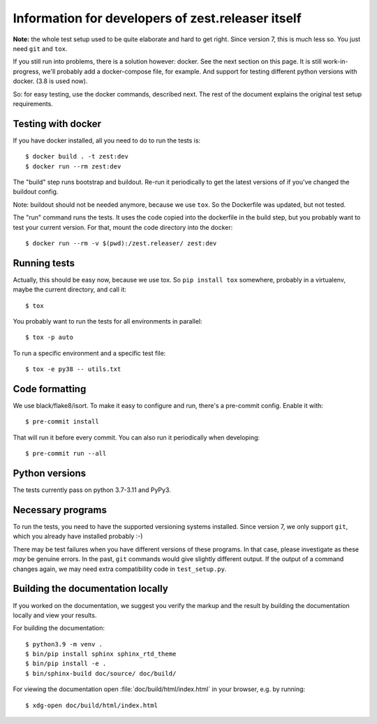 Information for developers of zest.releaser itself
===================================================

**Note:** the whole test setup used to be quite elaborate and hard to get right.
Since version 7, this is much less so.
You just need ``git`` and ``tox``.

If you still run into problems, there is a solution however: docker.
See the next section on this page.
It is still work-in-progress, we'll probably add a docker-compose file, for
example. And support for testing different python versions with docker. (3.8
is used now).

So: for easy testing, use the docker commands, described next.
The rest of the document explains the original test setup requirements.


Testing with docker
-------------------

If you have docker installed, all you need to do to run the tests is::

  $ docker build . -t zest:dev
  $ docker run --rm zest:dev

The "build" step runs bootstrap and buildout. Re-run it periodically to get
the latest versions of if you've changed the buildout config.

Note: buildout should not be needed anymore, because we use ``tox``.
So the Dockerfile was updated, but not tested.

The "run" command runs the tests. It uses the code copied into the dockerfile
in the build step, but you probably want to test your current version. For
that, mount the code directory into the docker::

  $ docker run --rm -v $(pwd):/zest.releaser/ zest:dev


Running tests
-------------

Actually, this should be easy now, because we use tox.
So ``pip install tox`` somewhere, probably in a virtualenv, maybe the current directory,
and call it::

    $ tox

You probably want to run the tests for all environments in parallel::

    $ tox -p auto

To run a specific environment and a specific test file::

    $ tox -e py38 -- utils.txt


Code formatting
---------------

We use black/flake8/isort. To make it easy to configure and run, there's a
pre-commit config. Enable it with::

    $ pre-commit install

That will run it before every commit. You can also run it periodically when
developing::

    $ pre-commit run --all


Python versions
---------------

The tests currently pass on python 3.7-3.11 and PyPy3.


Necessary programs
------------------

To run the tests, you need to have the supported versioning systems installed.
Since version 7, we only support ``git``, which you already have installed
probably :-)

There may be test failures when you have different versions of these programs.
In that case, please investigate as these *may* be genuine errors.  In the
past, ``git`` commands would give slightly different output.  If the output of
a command changes again, we may need extra compatibility code in
``test_setup.py``.


Building the documentation locally
-------------------------------------

If you worked on the documentation, we suggest you verify the markup
and the result by building the documentation locally and view your
results.

For building the documentation::

    $ python3.9 -m venv .
    $ bin/pip install sphinx sphinx_rtd_theme
    $ bin/pip install -e .
    $ bin/sphinx-build doc/source/ doc/build/

For viewing the documentation open :file:`doc/build/html/index.html`
in your browser, e.g. by running::

    $ xdg-open doc/build/html/index.html
